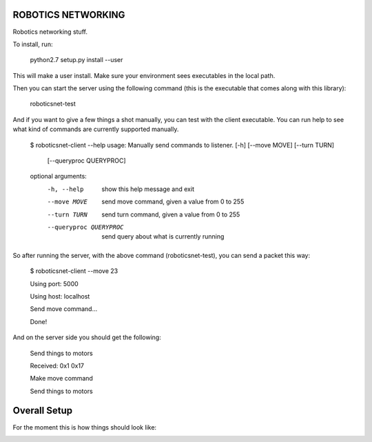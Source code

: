ROBOTICS NETWORKING
========

Robotics networking stuff.

To install, run:

    python2.7 setup.py install --user

This will make a user install. Make sure your environment sees executables in
the local path.

Then you can start the server using the following command (this is the
executable that comes along with this library):

    roboticsnet-test

And if you want to give a few things a shot manually, you can test with the
client executable. You can run help to see what kind of commands are currently
supported manually.

    $ roboticsnet-client --help
    usage: Manually send commands to listener. [-h] [--move MOVE] [--turn TURN]
                                               [--queryproc QUERYPROC]

    optional arguments:
      -h, --help            show this help message and exit
      --move MOVE           send move command, given a value from 0 to 255
      --turn TURN           send turn command, given a value from 0 to 255
      --queryproc QUERYPROC
                            send query about what is currently running


So after running the server, with the above command (roboticsnet-test), you can
send a packet this way:

    $ roboticsnet-client --move 23

    Using port:  5000

    Using host:  localhost

    Send move command...

    Done!

And on the server side you should get the following:

    Send things to motors

    Received:  0x1 0x17

    Make move command

    Send things to motors

Overall Setup
=============

For the moment this is how things should look like:

.. image:: doc/sc-dep-diag.png
